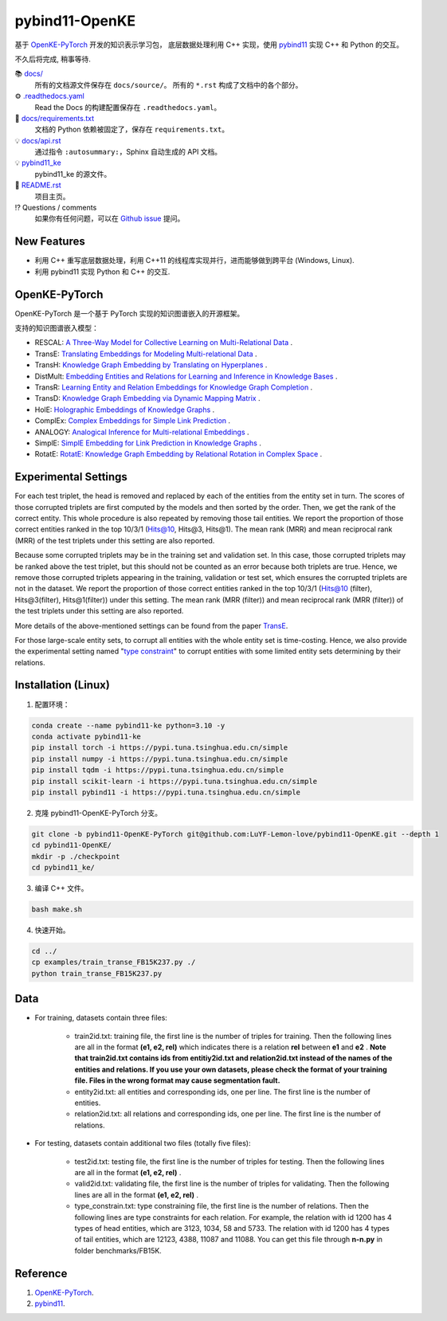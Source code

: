 pybind11-OpenKE
===============

.. image:: https://readthedocs.org/projects/pybind11-openke/badge/?version=latest
    :target: https://pybind11-openke.readthedocs.io/zh_CN/latest/?badge=latest
    :alt: Documentation Status

基于 `OpenKE-PyTorch <https://github.com/thunlp/OpenKE/tree/OpenKE-PyTorch>`__ 开发的知识表示学习包，
底层数据处理利用 C++ 实现，使用 `pybind11 <https://github.com/pybind/pybind11>`__ 实现 C++ 和 Python 的交互。

不久后将完成, 稍事等待.

📚 `docs/ <https://github.com/LuYF-Lemon-love/pybind11-OpenKE/tree/pybind11-OpenKE-PyTorch/docs/>`_
    所有的文档源文件保存在 ``docs/source/``。 所有的 ``*.rst`` 构成了文档中的各个部分。
⚙️ `.readthedocs.yaml <https://github.com/LuYF-Lemon-love/pybind11-OpenKE/tree/pybind11-OpenKE-PyTorch/.readthedocs.yaml>`_
    Read the Docs 的构建配置保存在 ``.readthedocs.yaml``。
📍 `docs/requirements.txt <https://github.com/LuYF-Lemon-love/pybind11-OpenKE/tree/pybind11-OpenKE-PyTorch/docs/requirements.txt>`_ 
    文档的 Python 依赖被固定了，保存在 ``requirements.txt``。
💡 `docs/api.rst <https://github.com/LuYF-Lemon-love/pybind11-OpenKE/tree/pybind11-OpenKE-PyTorch/docs/source/api.rst>`_
    通过指令 ``:autosummary:``，Sphinx 自动生成的 API 文档。
💡 `pybind11_ke <https://github.com/LuYF-Lemon-love/pybind11-OpenKE/tree/pybind11-OpenKE-PyTorch/pybind11_ke>`_
    pybind11_ke 的源文件。
📜 `README.rst <https://github.com/LuYF-Lemon-love/pybind11-OpenKE/tree/pybind11-OpenKE-PyTorch/README.rst>`_
    项目主页。
⁉️ Questions / comments
    如果你有任何问题，可以在 `Github issue <https://github.com/LuYF-Lemon-love/pybind11-OpenKE/issues>`_ 提问。

New Features
------------

- 利用 C++ 重写底层数据处理，利用 C++11 的线程库实现并行，进而能够做到跨平台 (Windows, Linux).

- 利用 pybind11 实现 Python 和 C++ 的交互.

OpenKE-PyTorch
--------------

OpenKE-PyTorch 是一个基于 PyTorch 实现的知识图谱嵌入的开源框架。

支持的知识图谱嵌入模型：

- RESCAL: `A Three-Way Model for Collective Learning on Multi-Relational Data <https://icml.cc/Conferences/2011/papers/438_icmlpaper.pdf>`__ .

- TransE: `Translating Embeddings for Modeling Multi-relational Data <https://proceedings.neurips.cc/paper_files/paper/2013/hash/1cecc7a77928ca8133fa24680a88d2f9-Abstract.html>`__ .

- TransH: `Knowledge Graph Embedding by Translating on Hyperplanes <https://ojs.aaai.org/index.php/AAAI/article/view/8870>`__ .

- DistMult: `Embedding Entities and Relations for Learning and Inference in Knowledge Bases <https://arxiv.org/abs/1412.6575>`__ .

- TransR: `Learning Entity and Relation Embeddings for Knowledge Graph Completion <https://ojs.aaai.org/index.php/AAAI/article/view/9491>`__ .

- TransD: `Knowledge Graph Embedding via Dynamic Mapping Matrix <https://aclanthology.org/P15-1067/>`__ .

- HolE: `Holographic Embeddings of Knowledge Graphs <https://ojs.aaai.org/index.php/AAAI/article/view/10314>`__ .

- ComplEx: `Complex Embeddings for Simple Link Prediction <https://arxiv.org/abs/1606.06357>`__ .

- ANALOGY: `Analogical Inference for Multi-relational Embeddings <https://proceedings.mlr.press/v70/liu17d.html>`__ .

- SimplE: `SimplE Embedding for Link Prediction in Knowledge Graphs <https://proceedings.neurips.cc/paper_files/paper/2018/hash/b2ab001909a8a6f04b51920306046ce5-Abstract.html>`__ .

- RotatE: `RotatE: Knowledge Graph Embedding by Relational Rotation in Complex Space <https://openreview.net/forum?id=HkgEQnRqYQ>`__ .

Experimental Settings
---------------------

For each test triplet, the head is removed and replaced by each of the entities from the entity set in turn. 
The scores of those corrupted triplets are first computed by the models and then sorted by the order. 
Then, we get the rank of the correct entity. This whole procedure is also repeated by removing those tail entities. 
We report the proportion of those correct entities ranked in the top 10/3/1 (Hits@10, Hits@3, Hits@1). 
The mean rank (MRR) and mean reciprocal rank (MRR) of the test triplets under this setting are also reported.

Because some corrupted triplets may be in the training set and validation set. 
In this case, those corrupted triplets may be ranked above the test triplet, 
but this should not be counted as an error because both triplets are true. 
Hence, we remove those corrupted triplets appearing in the training, validation or test set, 
which ensures the corrupted triplets are not in the dataset. 
We report the proportion of those correct entities ranked 
in the top 10/3/1 (Hits@10 (filter), Hits@3(filter), Hits@1(filter)) under this setting. 
The mean rank (MRR (filter)) and mean reciprocal rank (MRR (filter)) of the test triplets under this setting are also reported.

More details of the above-mentioned settings can 
be found from the paper `TransE <http://papers.nips.cc/paper/5071-translating-embeddings-for-modeling-multi-relational-data.pdf>`__.

For those large-scale entity sets, to corrupt all entities with the whole entity set is time-costing. 
Hence, we also provide the experimental setting 
named "`type constraint <https://www.dbs.ifi.lmu.de/~krompass/papers/TypeConstrainedRepresentationLearningInKnowledgeGraphs.pdf>`__" to 
corrupt entities with some limited entity sets determining by their relations.

Installation (Linux)
--------------------

1. 配置环境：

.. code-block:: console

    conda create --name pybind11-ke python=3.10 -y
    conda activate pybind11-ke
    pip install torch -i https://pypi.tuna.tsinghua.edu.cn/simple
    pip install numpy -i https://pypi.tuna.tsinghua.edu.cn/simple
    pip install tqdm -i https://pypi.tuna.tsinghua.edu.cn/simple
    pip install scikit-learn -i https://pypi.tuna.tsinghua.edu.cn/simple
    pip install pybind11 -i https://pypi.tuna.tsinghua.edu.cn/simple

2. 克隆 pybind11-OpenKE-PyTorch 分支。

.. code-block:: console

    git clone -b pybind11-OpenKE-PyTorch git@github.com:LuYF-Lemon-love/pybind11-OpenKE.git --depth 1
    cd pybind11-OpenKE/
    mkdir -p ./checkpoint
    cd pybind11_ke/

3. 编译 C++ 文件。

.. code-block:: console

    bash make.sh

4. 快速开始。

.. code-block:: console

    cd ../
    cp examples/train_transe_FB15K237.py ./
    python train_transe_FB15K237.py

Data
----

* For training, datasets contain three files:

    - train2id.txt: training file, the first line is the number of triples for training. Then the following lines are all in the format **(e1, e2, rel)** which indicates there is a relation **rel** between **e1** and **e2** . **Note that train2id.txt contains ids from entitiy2id.txt and relation2id.txt instead of the names of the entities and relations. If you use your own datasets, please check the format of your training file. Files in the wrong format may cause segmentation fault.**

    - entity2id.txt: all entities and corresponding ids, one per line. The first line is the number of entities.

    - relation2id.txt: all relations and corresponding ids, one per line. The first line is the number of relations.

* For testing, datasets contain additional two files (totally five files):

    - test2id.txt: testing file, the first line is the number of triples for testing. Then the following lines are all in the format **(e1, e2, rel)** .

    - valid2id.txt: validating file, the first line is the number of triples for validating. Then the following lines are all in the format **(e1, e2, rel)** .

    - type_constrain.txt: type constraining file, the first line is the number of relations. Then the following lines are type constraints for each relation. For example, the relation with id 1200 has 4 types of head entities, which are 3123, 1034, 58 and 5733. The relation with id 1200 has 4 types of tail entities, which are 12123, 4388, 11087 and 11088. You can get this file through **n-n.py** in folder benchmarks/FB15K.

Reference
---------

#. `OpenKE-PyTorch <https://github.com/thunlp/OpenKE/tree/OpenKE-PyTorch>`__.

#. `pybind11 <https://github.com/pybind/pybind11>`__.